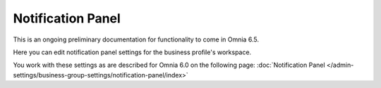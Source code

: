 Notification Panel
====================

This is an ongoing preliminary documentation for functionality to come in Omnia 6.5.

Here you can edit notification panel settings for the business profile's workspace.

.. image:: workplace-notification-panel-new.png

You work with these settings as are described for Omnia 6.0 on the following page: :doc:`Notification Panel </admin-settings/business-group-settings/notification-panel/index>`
